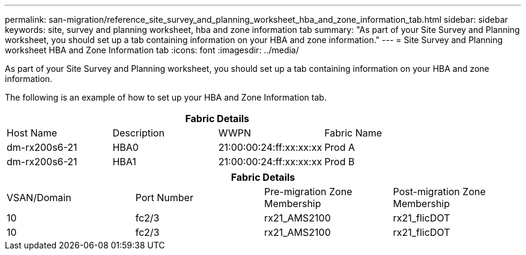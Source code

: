 ---
permalink: san-migration/reference_site_survey_and_planning_worksheet_hba_and_zone_information_tab.html
sidebar: sidebar
keywords: site, survey and planning worksheet, hba and zone information tab
summary: "As part of your Site Survey and Planning worksheet, you should set up a tab containing information on your HBA and zone information."
---
= Site Survey and Planning worksheet HBA and Zone Information tab
:icons: font
:imagesdir: ../media/

[.lead]
As part of your Site Survey and Planning worksheet, you should set up a tab containing information on your HBA and zone information.

The following is an example of how to set up your HBA and Zone Information tab.
[cols="4*",options="header"]
|===
4+a| Fabric Details
a|
Host Name
a|
Description
a|
WWPN
a|
Fabric Name
a|
dm-rx200s6-21
a|
HBA0
a|
21:00:00:24:ff:xx:xx:xx
a|
Prod A
a|
dm-rx200s6-21
a|
HBA1
a|
21:00:00:24:ff:xx:xx:xx
a|
Prod B
|===
[cols="4*",options="header"]
|===
4+a| Fabric Details
a|
VSAN/Domain
a|
Port Number
a|
Pre-migration Zone Membership
a|
Post-migration Zone Membership
a|
10
a|
fc2/3
a|
rx21_AMS2100
a|
rx21_flicDOT
a|
10
a|
fc2/3
a|
rx21_AMS2100
a|
rx21_flicDOT
|===
